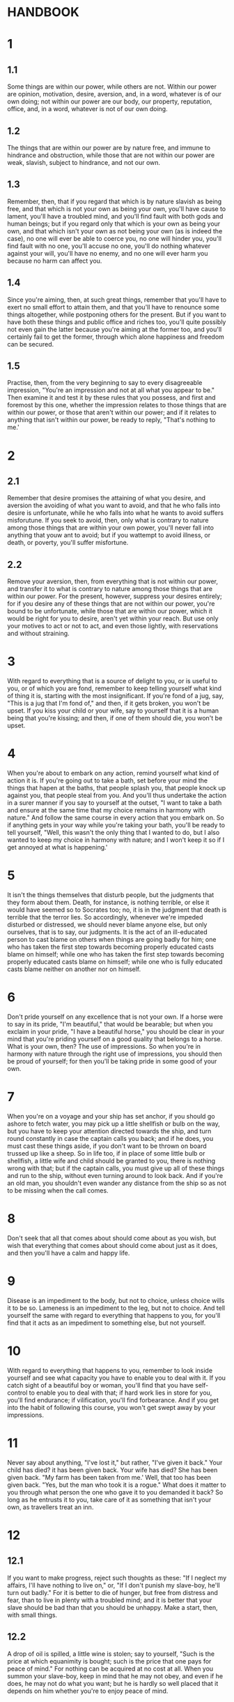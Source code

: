 * HANDBOOK

* 1 
** 1.1
  Some things are within our power, while others are not. Within our
  power are opinion, motivation, desire, aversion, and, in a word,
  whatever is of our own doing; not within our power are our body,
  our property, reputation, office, and, in a word, whatever is not of
  our own doing.

** 1.2
   The things that are within our power are by nature free, and immune
   to hindrance and obstruction, while those that are not within our
   power are weak, slavish, subject to hindrance, and not our own.

** 1.3
   Remember, then, that if you regard that which is by nature slavish
   as being free, and that which is not your own as being your own,
   you'll have cause to lament, you'll have a troubled mind, and
   you'll find fault with both gods and human beings; but if you
   regard only that which is your own as being your own, and that
   which isn't your own as not being your own (as is indeed the case),
   no one will ever be able to coerce you, no one will hinder you,
   you'll find fault with no one, you'll accuse no one, you'll do
   nothing whatever against your will, you'll have no enemy, and no
   one will ever harm you because no harm can affect you.

**  1.4
   Since you're aiming, then, at such great things, remember that
   you'll have to exert no small effort to attain them, and that
   you'll have to renounce some things altogether, while postponing
   others for the present.  But if you want to have both these things
   and public office and riches too, you'll quite possibly not even
   gain the latter because you're aiming at the former too, and you'll
   certainly fail to get the former, through which alone happiness and
   freedom can be secured.

** 1.5
   Practise, then, from the very beginning to say to every
   disagreeable impression, "You're an impression and not at all what
   you appear to be."  Then examine it and test it by these rules that
   you possess, and first and foremost by this one, whether the
   impression relates to those things that are within our power, or
   those that aren't within our power; and if it relates to anything
   that isn't within our power, be ready to reply, "That's nothing to
   me.'

* 2
** 2.1
   Remember that desire promises the attaining of what you desire, and
   aversion the avoiding of what you want to avoid, and that he who
   falls into desire is unfortunate, while he who falls into what he
   wants to avoid suffers misforutune.  If you seek to avoid, then,
   only what is contrary to nature among those things that are within
   your own power, you'll never fall into anything that youw ant to
   avoid; but if you wattempt to avoid illness, or death, or poverty,
   you'll suffer misfortune.

** 2.2
   Remove your aversion, then, from everything that is not within our
   power, and transfer it to what is contrary to nature among those
   things that are within our power.  For the present, however,
   suppress your desires entirely; for if you desire any of these
   things that are not within our power, you're bound to be
   unfortunate, while those that are within our power, which it would
   be right for you to desire, aren't yet within your reach.  But use
   only your motives to act or not to act, and even those lightly,
   with reservations and without straining.

* 3
  With regard to everything that is a source of delight to you, or is
  useful to you, or of which you are fond, remember to keep telling
  yourself what kind of thing it is, starting with the most
  insignificant.  If you're fond of a jug, say, "This is a jug that
  I'm fond of," and then, if it gets broken, you won't be upset.  If
  you kiss your child or your wife, say to yourself that it is a human
  being that you're kissing; and then, if one of them should die, you
  won't be upset.

* 4
  When you're about to embark on any action, remind yourself what kind
  of action it is.  If you're going out to take a bath, set before
  your mind the things that hapen at the baths, that people splash
  you, that people knock up against you, that people steal from you.
  And you'll thus undertake the action in a surer manner if you say to
  yourself at the outset, "I want to take a bath and ensure at the
  same time that my choice remains in harmony with nature."  And
  follow the same course in every action that you embark on.  So if
  anything gets in your way while you're taking your bath, you'll be
  ready to tell yourself, "Well, this wasn't the only thing that I
  wanted to do, but I also wanted to keep my choice in harmony with
  nature; and I won't keep it so if I get annoyed at what is
  happening.'

* 5
  It isn't the things themselves that disturb people, but the
  judgments that they form about them.  Death, for instance, is
  nothing terrible, or else it would have seemed so to Socrates too;
  no, it is in the judgment that death is terrible that the terror
  lies.  So accordingly, whenever we're impeded disturbed or
  distressed, we should never blame anyone else, but only ourselves,
  that is to say, our judgments.  It is the act of an ill-educated
  person to cast blame on others when things are going badly for him;
  one who has taken the first step towards becoming properly educated
  casts blame on himself; while one who has taken the first step
  towards becoming properly educated casts blame on himself; while one
  who is fully educated casts blame neither on another nor on himself.

* 6
  Don't pride yourself on any excellence that is not your own.  If a
  horse were to say in its pride, "I'm beautiful," that would be
  bearable; but when you exclaim in your pride, "I have a beautiful
  horse," you should be clear in your mind that you're priding
  yourself on a good quality that belongs to a horse.  What is your
  own, then?  The use of impressions.  So when you're in harmony with
  nature through the right use of impressions, you should then be
  proud of yourself; for then you'll be taking pride in some good of
  your own.

* 7
  When you're on a voyage and your ship has set anchor, if you should
  go ashore to fetch water, you may pick up a little shellfish or bulb
  on the way, but you have to keep your attention directed towards the
  ship, and turn round constantly in case the captain calls you back;
  and if he does, you must cast these things aside, if you don't want
  to be thrown on board trussed up like a sheep.  So in life too, if
  in place of some little bulb or shellfish, a little wife and child
  should be granted to you, there is nothing wrong with that; but if
  the captain calls, you must give up all of these things and run to
  the ship, without even turning around to look back.  And if you're
  an old man, you shouldn't even wander any distance from the ship so
  as not to be missing when the call comes.

* 8
  Don't seek that all that comes about should come about as you wish,
  but wish that everything that comes about should come about just as
  it does, and then you'll have a calm and happy life.

* 9
  Disease is an impediment to the body, but not to choice, unless
  choice wills it to be so.  Lameness is an impediment to the leg, but
  not to choice. And tell yourself the same with regard to everything
  that happens to you, for you'll find that it acts as an impediment
  to something else, but not yourself.
  
* 10
  With regard to everything that happens to you, remember to look
  inside yourself and see what capacity you have to enable you to deal
  with it.  If you catch sight of a beautiful boy or woman, you'll
  find that you have self-control to enable you to deal with that; if
  hard work lies in store for you, you'll find endurance; if
  vilification, you'll find forbearance.  And if you get into the
  habit of following this course, you won't get swept away by your
  impressions.
   
* 11
  Never say about anything, "I've lost it," but rather, "I've given it
  back."  Your child has died?  it has been given back.  Your wife has
  died?  She has been given back.  "My farm has been taken from me.'
  Well, that too has been given back.  "Yes, but the man who took it
  is a rogue."  What does it matter to you through what person the one
  who gave it to you demanded it back?  So long as he entrusts it to
  you, take care of it as something that isn't your own, as travellers
  treat an inn.

* 12
** 12.1
   If you want to make progress, reject such thoughts as these: "If I
   neglect my affairs, I'll have nothing to live on," or, "If I don't
   punish my slave-boy, he'll turn out badly."  For it is better to
   die of hunger, but free from distress and fear, than to live in
   plenty with a troubled mind; and it is better that your slave
   should be bad than that you should be unhappy.  Make a start,
   then, with small things.

**  12.2
   A drop of oil is spilled, a little wine is stolen; say to yourself,
   "Such is the price at which equanimity is bought; such is the price
   that one pays for peace of mind."  For nothing can be acquired at
   no cost at all.  When you summon your slave-boy, keep in mind that
   he may not obey, and even if he does, he may not do what you want;
   but he is hardly so well placed that it depends on him whether
   you're to enjoy peace of mind.

* 13
  If you want to make progress, put up with being thought foolish and
  silly with regard to external things, and don't even wish to give
  the impression of knowing anything about them; and if some people
  come to think that you're somebody of note, regard yourself with
  distrust.  For you should keep your choice in accord with nature
  and, at the same time, hold onto externals, but if you apply your
  attention to oen of those things, you're bound to neglect the other.

* 14
** 14.1
   If you want your children and wife and friends to live for ever,
   you're a fool, because you're wanting things that aren't within
   your power to be within your power, and things that aren't your own
   to be your own.  And like wise, if you want your slave-boy never to
   commit a fault, you're an idiot, because you're wanting badness not
   to be badness, but something else.  If you make it your wish,
   however, not to fail in your desires, that lies within your power.
   So exercise yourself in that which you can achieve.

** 14.2
   Everyone is subject to anyone who has power over what he wants or
   doesn't want, as one who is in a position to confer it or take it
   away.  If anyone wants to be free, then, let him neither want
   anything nor seek to avoid anything that is under the control of
   others; or else he is bound to be a slave.

* 15
  Remember that you should behave in a life as you do at a banquet.
  Something is being passed around and arrives in front of you: reach
  out your hand and take your share politely.  It passes: don't try to
  hold it back.  It has yet to reach you: don't project your desire
  towards it, but wait until it arrives in front of you.  So act
  likewise with regard to your children, to your wife, to public
  office, to riches, and the time will come when you're worthy to have
  a seat at the banquets of the gods.  And if you don't even take
  these things when they're in front of you, but view them with
  contempt, then you'll not only share in the banquets of the gods but
  also in their rule.  For it was by acting in such a way that
  Diogenes, and Heraclitus, and others like them deservedly became
  divine and were called so.
   
* 16
  When you see someone weeping in sorrow because his child has gone
  away, or because he has lost his possessions, take care that you're
  not carried away by the impression that he is indeed in misfortune
  because of these external things, but be ready at once with this
  thought, "It isn't what has happened that so distresses this
  person--for someone else could suffer the same without feeling that
  distress--but rather the judgment that he has formed about it."  As
  far as words go, however, don't hesitate to sympathize with him, or
  even, if the occasion arises, to join in his lamentations; but take
  care that you don't also lament deep inside.

* 17
  Remember that you're an actor in a play, which will be as the author
  chooses, short if he wants it to be short, and long if he wants it
  to be long.  If he wants you to play the part of a beggar, act even
  that part with all your skill; and likewise if you're playing a
  cripple, an official, or a private citizen.  For that is your
  business, to act the role that is assigned to you as well as you
  can; but it is another's part to select that role.

* 18
  When a raven croaks inauspiciously, don't allow yourself to be
  carried away by the impression, but immediately draw a distinction
  within your mind, and say, "None of these omens apply to me, but
  only to my poor body, to my paltry possessions, or my reputation,
  or my children or my wife.  But for me every omen is favourable for
  I want it to be so; for whatever my come about, it is within my
  power to derive benefit from it.'

* 19
** 19.1
   You can be invincible if you never enter a contest in which the
   victory doesn't depend on you.

** 19.2
   So whenever you see someone being preferred above you in the
   awarding of honours, or holding great power, or enjoying high
   repute in any other way, take care that you don't get carried away
   by the outward impression and count him as happy; for if the nature
   of the good is one of the things that lie within our power, there
   can be no place for either envy or jealousy, and you yourself won't
   want to be a praetor or senator or consul, but a free man.  Now
   there is one path alone that leads to that: to despise everything
   that doesn't lie within our own power.

* 20
  Remember that what insults you isn't the person who abuses you or
  hits you, but your judgment that such people are insulting you.  So
  whenever anyone irritates you, recognize that it is your opinion
  that has irritated you.  Try above all, then, not to allow yourself
  to be carried away by the impression; for if you delay things and
  gain time to think, you'll find it easier to gain control of
  yourself.

* 21
  Day by day you must keep before you eyes death and exile and
  everything else that seems frightening, but most especially death;
  and then you'll never harbour any mean thought, nor will you desire
  anything beyond due measure.

* 22
  If you set your desire on pursuing philosophy, prepare from that
  moment to be subject to ridicule, and to have many people mocking
  you, and saying, "Look, he's come back to us having become a
  philosopher all of a sudden!"  and "Where do you suppose he picked
  up that supercilious air?"  You shouldn't assume an air of
  self-importance, but should hold fast to the things that seem best
  to you, as one who has been appointed by God to this post; and
  remember that if you hold true to the same principles, those who
  laughed at you will later come to admire you; but if you allow these
  people to get the better of you, you'll merely be laughed at twice
  over.

* 23
  If it should ever come about that you turn to external things
  because you want to gratify another person, be clear that you've
  lost your plan in life.  Be content, then, to be a philosopher in
  all that you do, and if you also want to be viewed as one, show
  yourself that you are, and you'll be able to achieve that.
  
* 24
** 24.1
   Don't allow these thoughts to upset you: "I'll live unhonoured, and
   be nobody anywhere."  For if it is a bad thing to be unhonoured,
   you cannot be in a bad state as a result of someone else's actions,
   any more than you can be brought into shame in that way.  It is no
   business of yours, surely, to gain a public post or be invited to a
   dinner party?  Certainly not.  So how can this still be a source of
   dishonour?  And how will you be "nobody anywhere" if you only need
   to be somebody in those things that are within your own power, and
   in which it is possible for you to be a man of the highest worth?

** 24.2
   But your friends will be left unhelped?  What do you mean by "left
   unhelped'?  They won't receive any little payouts from you, nor
   will you be able to grant them Roman citizenship.  Well, who told
   you that these are things within our power, rather than being other
   people's business?  And who is able to give to another person
   something that he himself doesn't have?  "Then get hold of some
   money', a friend says, "so that we too may have some.'

** 24.3
   If I can get some while preserving my self-respect,
   trustworthiness, and generosity of mind, show me the way and I'll
   get it; but if you require me to lose the good things that I have
   to enable you to acquire things that aren't good, consider how
   unfair you're being or how foolish.  After all, what would you
   rather have?  Money, or a faithful and self-respecting friend?  So
   help me instead to become such a person, and don't require me to do
   things that would cause me to lose those qualities.

** 24.4
   "But my country', he says, "will receive no help from me, so far as
   I can offer it." Here again, what kind of help do you mean?  It
   won't acquire any arcades or baths through your good offices. And
   what of that?  For it doesn't acquire shoes either through the good
   offices of a blacksmith, or arms through those of a cobbler, it is
   enough that each person fulfils his own function.  And if you
   provide your country with another citizen who is trustworthy and
   self-respecting, would you bring it to no benefit?  "Indeed I
   would." Well then, in that case you wouldn't be of no use to it.
   "What place shall I hold in the state, then?', he asks.  Whatever
   place you can hold while maintaining your trustworthiness and
   self-respect.
   
** 24.5
   But if, out of a wish to help the state, you sacrifice those
   qualities, what use could you be to it, when you've turned out to
   be shameless and untrustworthy?

* 25

** 25.1
   Has someone been honoured above you at a banquet, or in being
   saluted, or in being summoned to give advice? If these things are
   good, you ought to rejoice if someone else has secured them; but if
   they're bad, don't be aggrieved that you haven't secured them.  And
   remember, too, that if you don't resort to the same means as other
   people to acquire things that aren't within our power, you can't
   lay claim to an equal share of them.

** 25.2
   For how can someone who doesn't hang around somebody's door claim
   an equal share with someone who does?  Or if he doesn't join the
   man's retinue when he goes out along with the other person?  Or he
   doesn't sing his praises along with the other person?  You'll be
   unjust, then, and thoroughly greedy, if you refuse to pay the price
   for which these things are marketed, and want to get hold of them
   for nothing.

** 25.3
   Well, at what price are lettuces sold?  An obol perhaps if someone
   pays the obol, then, and gets the lettuces, while you pay nothing
   and get nothing, don't suppose that you're worse off than the man
   who gets the lettuces; for while he has his lettuces, you have your
   obol, which you haven't given away.
   
** 25.4
   Things follow the same course in the present case too.  You haven't
   been invited to somebody's dinner party?  Of course not, because
   you haven't paid the host the price at which he sells the dinner;
   he sells it for praise, he sells it for attention.  Very well,
   then, pay him the price for which it is sold, if it is in your
   interest.  But if you want to make no payment and still receive the
   goods, you're greedy and foolish.  Do you have nothing, then, in
   place of the dinner?  Why, of course you have: you haven't been
   obliged to praise a man whom you didn't want to praise, you didn't
   have to suffer the insolence of the people at the door.
   
* 26
  The will of nature may be learned from those events in life in which
  we don't differ from one another.  For instance, when someone else's
  slave-boy breaks a cup, we're ready at once to say, "That's just one
  of those things."  So you should be clear, then, that if your own
  cup gets broken, you ought to react in exactly the same way as when
  someone else's does.  Transfer the principle to greater matters too.
  Someone else's child or wife has died; there isn't anyone who
  wouldn't say, "Such is our human lot."  And yet when one's own child
  dies, one cries out at once, "Oh poor wretch that I am."  Bug we
  ought to remember how we feel when we hear that the same thing has
  happened to others.

* 27
  Just as a target isn't set up to be missed, so nothing that is bad
  by nature comes into being in the universe.

* 28 
  If someone handed over your body to somebody whom you encountered,
  you'd be furious; but that you hand over your mind to anyone who
  comes along, so that, if he abuses you, it becomes disturbed and
  confused, do you feel no shame at that?

* 29
  discourse 3.15.1-13

  In each action that you understake, consider what comes before and
  what follows after, and only then proceed to the action itself.
  Otherwise you'll set about it with enthusiasm because you've never
  given any thought to the consequences that will follow, and then
  you'll give up in an ignominious fashion when one or another of them
  makes its appearance.
